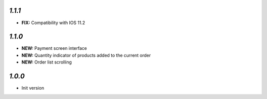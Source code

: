 `1.1.1`
-------

- **FIX:** Compatibility with IOS 11.2

`1.1.0`
-------

- **NEW:** Payment screen interface
- **NEW:** Quantity indicator of products added to the current order
- **NEW:** Order list scrolling

`1.0.0`
-------

- Init version
